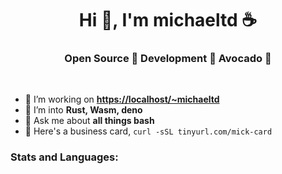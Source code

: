#+author: michaeltd
#+date: <2020-10-12 Mon>

#+html: <h1 align="center">Hi 👋, I'm michaeltd ☕</h1>

#+html: <h3 align="center">Open Source 🐧 Development 🧡 Avocado 🥑</h3>

#+html: <p align='center'>
#+html: <a href="https://michaeltd.netlify.com/"><img height="30" src="https://github.com/michaeltd/michaeltd/blob/master/blog.png?raw=true"></a>
#+html: <a href="https://twitter.com/tsouchlarakismd"><img height="30" src="https://github.com/michaeltd/michaeltd/blob/master/twitter.png?raw=true"></a>&nbsp;&nbsp;
#+html: <a href="https://www.linkedin.com/in/michaeltd/"><img height="30" src="https://github.com/michaeltd/michaeltd/blob/master/linkedin.png?raw=true"></a>&nbsp;&nbsp;
#+html: <a href="mailto:tsouchlarakis@tutanota.com"><img height="30" src="https://github.com/michaeltd/michaeltd/blob/master/mail.png?raw=true"></a>&nbsp;&nbsp;
#+html: </p>

- 🔭 I’m working on *https://localhost/~michaeltd*
- 🌱 I’m into *Rust, Wasm, deno*
- 💬 Ask me about *all things bash*
- 🐧 Here's a business card, ~curl -sSL tinyurl.com/mick-card~

*** Stats and Languages:
  #+html: <a href='https://github.com/michaeltd'><img height='175' align='center' src="https://github-readme-stats.vercel.app/api?username=michaeltd&show_icons=true&theme=dracula" alt="michaeltd" /></a>
  #+html: <a href='https://github.com/michaeltd'><img height='175' align='center' src="https://github-readme-stats.vercel.app/api/top-langs/?username=michaeltd&layout=compact&theme=dracula" alt="michaeltd" /></a>

  #+html: <br /> <br /> <p align="center"> <img src="https://komarev.com/ghpvc/?username=michaeltd&color=blueviolet&style=plastic" alt="michaeltd" /></p>

# #+html: <!-- <p align="center"> <a href="https://github.com/ryo-ma/github-profile-trophy"><img src="https://github-profile-trophy.vercel.app/?username=michaeltd" alt="michaeltd" /></a> </p> -->
